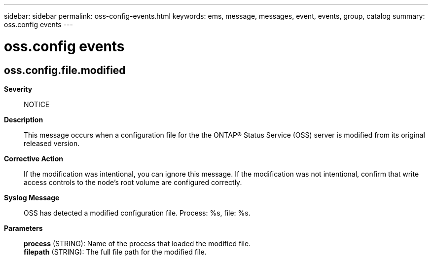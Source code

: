 ---
sidebar: sidebar
permalink: oss-config-events.html
keywords: ems, message, messages, event, events, group, catalog
summary: oss.config events
---

= oss.config events
:toc: macro
:toclevels: 1
:hardbreaks:
:nofooter:
:icons: font
:linkattrs:
:imagesdir: ./media/

== oss.config.file.modified
*Severity*::
NOTICE
*Description*::
This message occurs when a configuration file for the the ONTAP(R) Status Service (OSS) server is modified from its original released version.
*Corrective Action*::
If the modification was intentional, you can ignore this message. If the modification was not intentional, confirm that write access controls to the node's root volume are configured correctly.
*Syslog Message*::
OSS has detected a modified configuration file. Process: %s, file: %s.
*Parameters*::
*process* (STRING): Name of the process that loaded the modified file.
*filepath* (STRING): The full file path for the modified file.
